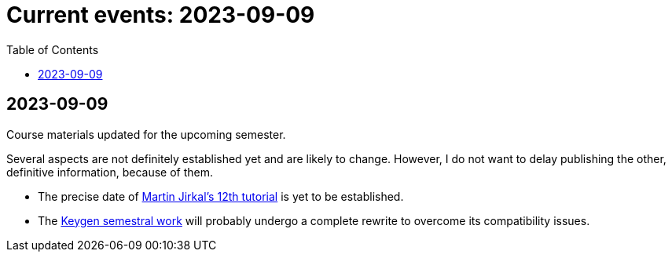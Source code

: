 ﻿
= Current events: 2023-09-09
:toc:
:imagesdir: ../media

== 2023-09-09

Course materials updated for the upcoming semester.

Several aspects are not definitely established yet and are likely to change. However, I do not want to delay publishing the other, definitive information, because of them.

- The precise date of xref:labs/lab12.adoc[Martin Jirkal's 12th tutorial] is yet to be established.
- The xref:projects/keygen.adoc[Keygen semestral work] will probably undergo a complete rewrite to overcome its compatibility issues.
